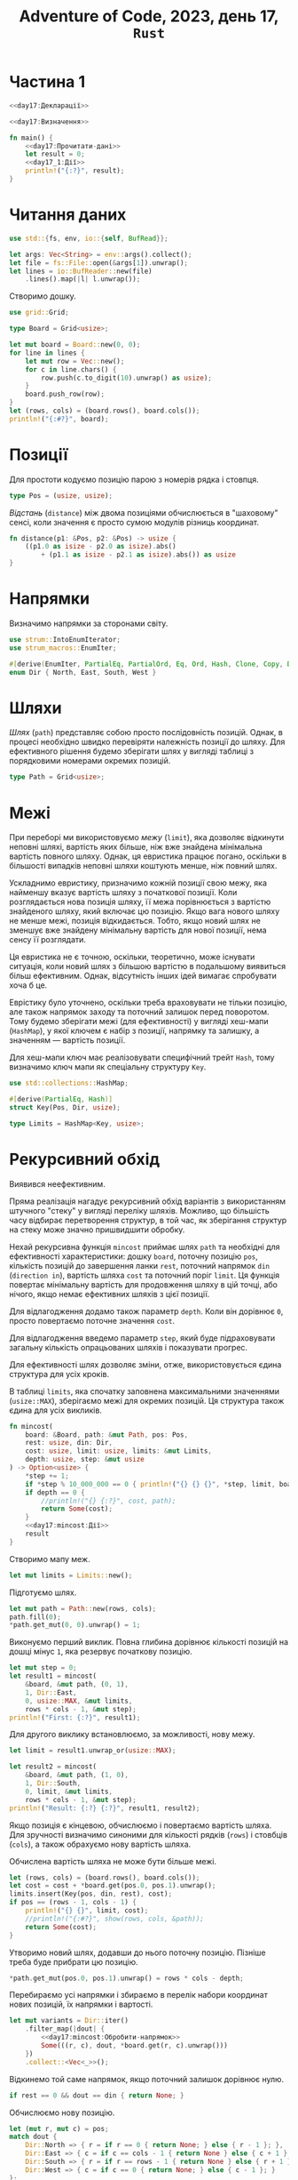 #+title: Adventure of Code, 2023, день 17, =Rust=

* Частина 1
:PROPERTIES:
:ID:       e6284851-b1c1-4e8f-a3f9-42ba60af32da
:END:

#+begin_src rust :noweb yes :mkdirp yes :tangle src/bin/day17_1.rs
  <<day17:Декларації>>

  <<day17:Визначення>>

  fn main() {
      <<day17:Прочитати-дані>>
      let result = 0;
      <<day17_1:Дії>>
      println!("{:?}", result);
  }
#+end_src

* Читання даних

#+begin_src rust :noweb-ref day17:Декларації
  use std::{fs, env, io::{self, BufRead}};
#+end_src

#+begin_src rust :noweb-ref day17:Прочитати-дані
  let args: Vec<String> = env::args().collect();
  let file = fs::File::open(&args[1]).unwrap();
  let lines = io::BufReader::new(file)
      .lines().map(|l| l.unwrap());
#+end_src

Створимо дошку.

#+begin_src rust :noweb-ref day17:Декларації
  use grid::Grid;
#+end_src

#+begin_src rust :noweb-ref day17:Визначення
  type Board = Grid<usize>;
#+end_src

#+begin_src rust :noweb-ref day17:Прочитати-дані
  let mut board = Board::new(0, 0);
  for line in lines {
      let mut row = Vec::new();
      for c in line.chars() {
          row.push(c.to_digit(10).unwrap() as usize);
      }
      board.push_row(row);
  }
  let (rows, cols) = (board.rows(), board.cols());
  println!("{:#?}", board);
#+end_src

* Позиції

Для простоти кодуємо позицію парою з номерів рядка і стовпця.

#+begin_src rust :noweb-ref day17:Визначення
  type Pos = (usize, usize);
#+end_src

/Відстань/ (=distance=) між двома позиціями обчислюється в "шаховому" сенсі, коли значення є просто сумою
модулів різниць координат.

#+begin_src rust :noweb-ref day17:Визначення
  fn distance(p1: &Pos, p2: &Pos) -> usize {
      ((p1.0 as isize - p2.0 as isize).abs()
          + (p1.1 as isize - p2.1 as isize).abs()) as usize
  }
#+end_src

* Напрямки

Визначимо напрямки за сторонами світу.

#+begin_src rust :noweb-ref day17:Декларації
  use strum::IntoEnumIterator;
  use strum_macros::EnumIter;
#+end_src

#+begin_src rust :noweb-ref day17:Визначення
  #[derive(EnumIter, PartialEq, PartialOrd, Eq, Ord, Hash, Clone, Copy, Debug)]
  enum Dir { North, East, South, West }
#+end_src

* Шляхи
:PROPERTIES:
:ID:       795d38ca-1d26-437a-8330-d830411a64d0
:END:

/Шлях/ (=path=) представляє собою просто послідовність позицій. Однак, в процесі необхідно швидко
перевіряти належність позиції до шляху. Для ефективного рішення будемо зберігати шлях у вигляді таблиці з
порядковими номерами окремих позицій.

#+begin_src rust :noweb-ref day17:Визначення
  type Path = Grid<usize>;
#+end_src

* Межі

При переборі ми використовуємо /межу/ (=limit=), яка дозволяє відкинути неповні шляхі, вартість яких
більше, ніж вже знайдена мінімальна вартість повного шляху. Однак, ця евристика працює погано, оскільки в
більшості випадків неповні шляхи коштують менше, ніж повний шлях.

Ускладнимо евристику, призначимо кожній позиції свою межу, яка найменшу вказує вартість шляху з
початкової позиції. Коли розглядається нова позиція шляху, її межа порівнюється з вартістю знайденого
шляху, який включає цю позицію. Якщо вага нового шляху не менше межі, позиція відкидається. Тобто, якщо
новий шлях не зменшує вже знайдену мінімальну вартість для нової позиції, нема сенсу її розглядати.

Ця евристика не є точною, оскільки, теоретично, може існувати ситуація, коли новий шлях з більшою
вартістю в подальшому виявиться більш ефективним. Однак, відсутність інших ідей вимагає спробувати хоча б
це.

Еврістику було уточнено, оскільки треба враховувати не тільки позицію, але також напрямок заходу та
поточний залишок перед поворотом. Тому будемо зберігати межі (для ефективності) у вигляді хеш-мапи
(~HashMap~), у якої ключем є набір з позиції, напрямку та залишку, а значенням --- вартість позиції.

Для хеш-мапи ключ має реалізовувати специфічний трейт ~Hash~, тому визначимо ключ мапи як спеціальну
структуру ~Key~.

#+begin_src rust :noweb-ref day17:Декларації
  use std::collections::HashMap;
#+end_src

#+begin_src rust :noweb-ref day17:Визначення
  #[derive(PartialEq, Hash)]
  struct Key(Pos, Dir, usize);

  type Limits = HashMap<Key, usize>;
#+end_src

* Рекурсивний обхід

Виявився неефективним.

Пряма реалізація нагадує рекурсивний обхід варіантів з використанням штучного "стеку" у вигляді переліку
шляхів. Можливо, що більшість часу відбирає перетворення структур, в той час, як зберігання структур на
стеку може значно пришвидшити обробку.

Нехай рекурсивна функція ~mincost~ приймає шлях ~path~ та необхідні для ефективності характеристики:
дошку ~board~, поточну позицію ~pos~, кількість позицій до завершення ланки ~rest~, поточний напрямок
~din~ (=direction in=), вартість шляха ~cost~ та поточний поріг ~limit~. Ця функція повертає мінімальну
вартість для продовження шляху в цій точці, або нічого, якщо немає ефективних шляхів з цієї позиції.

Для відлагодження додамо також параметр ~depth~. Коли він дорівнює ~0~, просто повертаємо поточне
значення ~cost~.

Для відлагодження введемо параметр ~step~, який буде підраховувати загальну кількість опрацьованих шляхів
і показувати прогрес.

Для ефективності шлях дозволяє зміни, отже, використовується єдина структура для усіх кроків.

В таблиці ~limits~, яка спочатку заповнена максимальними значеннями (~usize::MAX~), зберігаємо межі для
окремих позицій. Ця структура також єдина для усіх викликів.

#+begin_src rust :noweb yes :noweb-ref day17:Визначення
  fn mincost(
      board: &Board, path: &mut Path, pos: Pos,
      rest: usize, din: Dir,
      cost: usize, limit: usize, limits: &mut Limits,
      depth: usize, step: &mut usize
  ) -> Option<usize> {
      ,*step += 1;
      if *step % 10_000_000 == 0 { println!("{} {} {}", *step, limit, board.rows() * board.cols() - depth); }
      if depth == 0 {
          //println!("{} {:?}", cost, path);
          return Some(cost);
      }
      <<day17:mincost:Дії>>
      result
  }
#+end_src

Створимо мапу меж.

#+begin_src rust :noweb yes :noweb-ref day17_1:Дії
  let mut limits = Limits::new();
#+end_src

Підготуємо шлях.

#+begin_src rust :noweb yes :noweb-ref day17_1:Дії
  let mut path = Path::new(rows, cols);
  path.fill(0);
  ,*path.get_mut(0, 0).unwrap() = 1;
#+end_src

Виконуємо перший виклик. Повна глибина дорівнює кількості позицій на дошці мінус ~1~, яка резервує
початкову позицію.

#+begin_src rust :noweb yes :noweb-ref day17_1:Дії
  let mut step = 0;
  let result1 = mincost(
      &board, &mut path, (0, 1),
      1, Dir::East,
      0, usize::MAX, &mut limits,
      rows * cols - 1, &mut step);
  println!("First: {:?}", result1);
#+end_src

Для другого виклику встановлюємо, за можливості, нову межу.

#+begin_src rust :noweb yes :noweb-ref day17_1:Дії
  let limit = result1.unwrap_or(usize::MAX);

  let result2 = mincost(
      &board, &mut path, (1, 0),
      1, Dir::South,
      0, limit, &mut limits,
      rows * cols - 1, &mut step);
  println!("Result: {:?} {:?}", result1, result2);
#+end_src

Якщо позиція є кінцевою, обчислюємо і повертаємо вартість шляха. Для зручності визначимо синоними для
кількості рядків (~rows~) і стовбців (~cols~), а також обрахуємо нову вартість шляха.

Обчислена вартість шляха не може бути більше межі.

#+begin_src rust :noweb yes :noweb-ref day17:mincost:Дії
  let (rows, cols) = (board.rows(), board.cols());
  let cost = cost + *board.get(pos.0, pos.1).unwrap();
  limits.insert(Key(pos, din, rest), cost);
  if pos == (rows - 1, cols - 1) {
      println!("{} {}", limit, cost);
      //println!("{:#?}", show(rows, cols, &path));
      return Some(cost);
  }
#+end_src

Утворимо новий шлях, додавши до нього поточну позицію. Пізніше треба буде прибрати цю позицію.

#+begin_src rust :noweb yes :noweb-ref day17:mincost:Дії
  ,*path.get_mut(pos.0, pos.1).unwrap() = rows * cols - depth;
#+end_src

Перебираємо усі напрямки і збираємо в перелік набори координат нових позицій, їх напрямки і вартості.

#+begin_src rust :noweb yes :noweb-ref day17:mincost:Дії
  let mut variants = Dir::iter()
      .filter_map(|dout| {
          <<day17:mincost:Обробити-напрямок>>
          Some(((r, c), dout, *board.get(r, c).unwrap()))
      })
      .collect::<Vec<_>>();
#+end_src

Відкинемо той саме напрямок, якщо поточний залишок дорівнює нулю.

#+begin_src rust :noweb yes :noweb-ref day17:mincost:Обробити-напрямок
  if rest == 0 && dout == din { return None; }
#+end_src

Обчислюємо нову позицію.

#+begin_src rust :noweb yes :noweb-ref day17:mincost:Обробити-напрямок
  let (mut r, mut c) = pos;
  match dout {
      Dir::North => { r = if r == 0 { return None; } else { r - 1 }; },
      Dir::East => { c = if c == cols - 1 { return None } else { c + 1 }; },
      Dir::South => { r = if r == rows - 1 { return None } else { r + 1 }; },
      Dir::West => { c = if c == 0 { return None; } else { c - 1 }; }
  };
#+end_src

Якщо вартість шляха для нової позиції більше межі, відкидаємо напрямок. При цьому перевіряємо не тільки
загальну межу, так і межу для конкретної позиції.

#+begin_src rust :noweb yes :noweb-ref day17:mincost:Обробити-напрямок
  if cost + *board.get(r, c).unwrap() >= limit { return None; }
  let rest = if dout == din { rest - 1 } else { 2 };
  if cost + *board.get(r, c).unwrap() >= *limits.get(&Key((r, c), dout, rest)).unwrap_or(&usize::MAX) { return None; }
#+end_src

Якщо нова позиція вже входить до шляху, напрямок також відкидається.

#+begin_src rust :noweb yes :noweb-ref day17:mincost:Обробити-напрямок
  if *path.get(r, c).unwrap() > 0 { return None; }
#+end_src

Відсортуємо перелік варіантів за вагою, тобто спочатку за відстанню від кінцевої точки, а потім за вартістю.

#+begin_src rust :noweb yes :noweb-ref day17:mincost:Дії
  variants.sort_by_key(|v| (distance(&v.0, &(rows - 1, cols - 1)), v.2));
#+end_src

Для кожного варіанта обчислимо рекурсивно мінімальну вартість шляха і потім повернемо мінімальну вартість
з усіх. Під час перебору уточнюємо межу.

#+begin_src rust :noweb yes :noweb-ref day17:mincost:Дії
  let mut limit = limit;
  let result = variants.iter()
      .filter_map(|&(pos, dout, _)| {
          let rest = if dout == din { rest - 1 } else { 2 };
          let result = mincost(&board, path, pos, rest, dout, cost, limit, limits, depth - 1, step);
          if let Some(result) = result { limit = result; }
          result
      })
      .min();
#+end_src

Вилучаємо позицію з шляху.

#+begin_src rust :noweb yes :noweb-ref day17:mincost:Дії
  ,*path.get_mut(pos.0, pos.1).unwrap() = 0;
#+end_src

